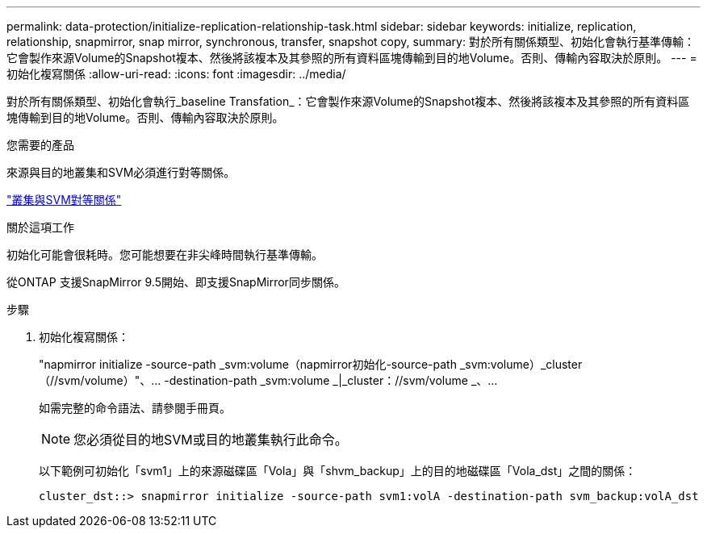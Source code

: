 ---
permalink: data-protection/initialize-replication-relationship-task.html 
sidebar: sidebar 
keywords: initialize, replication, relationship, snapmirror, snap mirror, synchronous, transfer, snapshot copy, 
summary: 對於所有關係類型、初始化會執行基準傳輸：它會製作來源Volume的Snapshot複本、然後將該複本及其參照的所有資料區塊傳輸到目的地Volume。否則、傳輸內容取決於原則。 
---
= 初始化複寫關係
:allow-uri-read: 
:icons: font
:imagesdir: ../media/


[role="lead"]
對於所有關係類型、初始化會執行_baseline Transfation_：它會製作來源Volume的Snapshot複本、然後將該複本及其參照的所有資料區塊傳輸到目的地Volume。否則、傳輸內容取決於原則。

.您需要的產品
來源與目的地叢集和SVM必須進行對等關係。

link:../peering/index.html["叢集與SVM對等關係"]

.關於這項工作
初始化可能會很耗時。您可能想要在非尖峰時間執行基準傳輸。

從ONTAP 支援SnapMirror 9.5開始、即支援SnapMirror同步關係。

.步驟
. 初始化複寫關係：
+
"napmirror initialize -source-path _svm:volume（napmirror初始化-source-path _svm:volume）_cluster（//svm/volume）"、... -destination-path _svm:volume _|_cluster：//svm/volume _、...

+
如需完整的命令語法、請參閱手冊頁。

+
[NOTE]
====
您必須從目的地SVM或目的地叢集執行此命令。

====
+
以下範例可初始化「svm1」上的來源磁碟區「Vola」與「shvm_backup」上的目的地磁碟區「Vola_dst」之間的關係：

+
[listing]
----
cluster_dst::> snapmirror initialize -source-path svm1:volA -destination-path svm_backup:volA_dst
----

